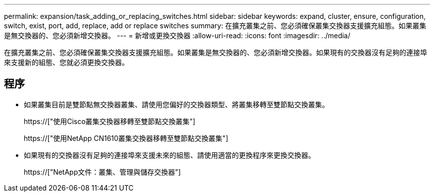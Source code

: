 ---
permalink: expansion/task_adding_or_replacing_switches.html 
sidebar: sidebar 
keywords: expand, cluster, ensure, configuration, switch, exist, port, add, replace, add or replace switches 
summary: 在擴充叢集之前、您必須確保叢集交換器支援擴充組態。如果叢集是無交換器的、您必須新增交換器。 
---
= 新增或更換交換器
:allow-uri-read: 
:icons: font
:imagesdir: ../media/


[role="lead"]
在擴充叢集之前、您必須確保叢集交換器支援擴充組態。如果叢集是無交換器的、您必須新增交換器。如果現有的交換器沒有足夠的連接埠來支援新的組態、您就必須更換交換器。



== 程序

* 如果叢集目前是雙節點無交換器叢集、請使用您偏好的交換器類型、將叢集移轉至雙節點交換叢集。
+
https://["使用Cisco叢集交換器移轉至雙節點交換叢集"]

+
https://["使用NetApp CN1610叢集交換器移轉至雙節點交換叢集"]

* 如果現有的交換器沒有足夠的連接埠來支援未來的組態、請使用適當的更換程序來更換交換器。
+
https://["NetApp文件：叢集、管理與儲存交換器"]


